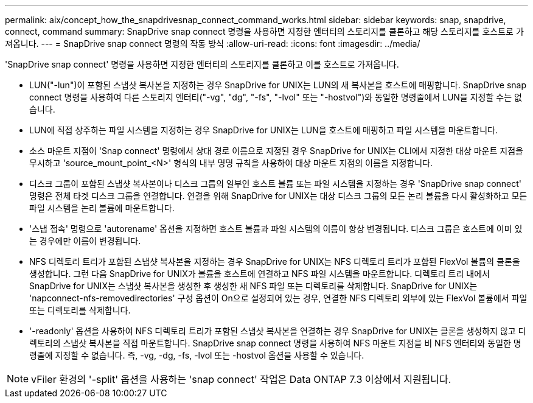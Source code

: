 ---
permalink: aix/concept_how_the_snapdrivesnap_connect_command_works.html 
sidebar: sidebar 
keywords: snap, snapdrive, connect, command 
summary: SnapDrive snap connect 명령을 사용하면 지정한 엔터티의 스토리지를 클론하고 해당 스토리지를 호스트로 가져옵니다. 
---
= SnapDrive snap connect 명령의 작동 방식
:allow-uri-read: 
:icons: font
:imagesdir: ../media/


[role="lead"]
'SnapDrive snap connect' 명령을 사용하면 지정한 엔터티의 스토리지를 클론하고 이를 호스트로 가져옵니다.

* LUN("-lun")이 포함된 스냅샷 복사본을 지정하는 경우 SnapDrive for UNIX는 LUN의 새 복사본을 호스트에 매핑합니다. SnapDrive snap connect 명령을 사용하여 다른 스토리지 엔터티("-vg", "dg", "-fs", "-lvol" 또는 "-hostvol")와 동일한 명령줄에서 LUN을 지정할 수는 없습니다.
* LUN에 직접 상주하는 파일 시스템을 지정하는 경우 SnapDrive for UNIX는 LUN을 호스트에 매핑하고 파일 시스템을 마운트합니다.
* 소스 마운트 지점이 'Snap connect' 명령에서 상대 경로 이름으로 지정된 경우 SnapDrive for UNIX는 CLI에서 지정한 대상 마운트 지점을 무시하고 'source_mount_point_<N>' 형식의 내부 명명 규칙을 사용하여 대상 마운트 지점의 이름을 지정합니다.
* 디스크 그룹이 포함된 스냅샷 복사본이나 디스크 그룹의 일부인 호스트 볼륨 또는 파일 시스템을 지정하는 경우 'SnapDrive snap connect' 명령은 전체 타겟 디스크 그룹을 연결합니다. 연결을 위해 SnapDrive for UNIX는 대상 디스크 그룹의 모든 논리 볼륨을 다시 활성화하고 모든 파일 시스템을 논리 볼륨에 마운트합니다.
* '스냅 접속' 명령으로 'autorename' 옵션을 지정하면 호스트 볼륨과 파일 시스템의 이름이 항상 변경됩니다. 디스크 그룹은 호스트에 이미 있는 경우에만 이름이 변경됩니다.
* NFS 디렉토리 트리가 포함된 스냅샷 복사본을 지정하는 경우 SnapDrive for UNIX는 NFS 디렉토리 트리가 포함된 FlexVol 볼륨의 클론을 생성합니다. 그런 다음 SnapDrive for UNIX가 볼륨을 호스트에 연결하고 NFS 파일 시스템을 마운트합니다. 디렉토리 트리 내에서 SnapDrive for UNIX는 스냅샷 복사본을 생성한 후 생성한 새 NFS 파일 또는 디렉토리를 삭제합니다. SnapDrive for UNIX는 'napconnect-nfs-removedirectories' 구성 옵션이 On으로 설정되어 있는 경우, 연결한 NFS 디렉토리 외부에 있는 FlexVol 볼륨에서 파일 또는 디렉토리를 삭제합니다.
* '-readonly' 옵션을 사용하여 NFS 디렉토리 트리가 포함된 스냅샷 복사본을 연결하는 경우 SnapDrive for UNIX는 클론을 생성하지 않고 디렉토리의 스냅샷 복사본을 직접 마운트합니다. SnapDrive snap connect 명령을 사용하여 NFS 마운트 지점을 비 NFS 엔터티와 동일한 명령줄에 지정할 수 없습니다. 즉, -vg, -dg, -fs, -lvol 또는 -hostvol 옵션을 사용할 수 있습니다.



NOTE: vFiler 환경의 '-split' 옵션을 사용하는 'snap connect' 작업은 Data ONTAP 7.3 이상에서 지원됩니다.
